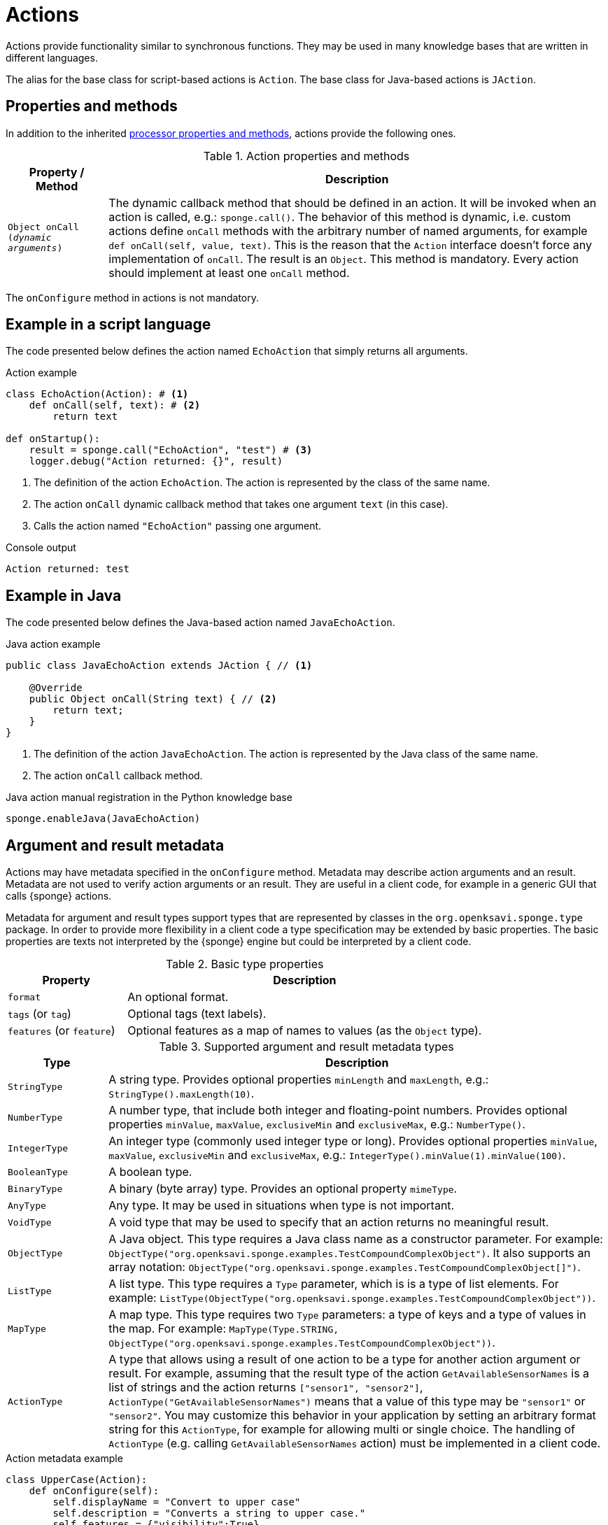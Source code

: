 = Actions
Actions provide functionality similar to synchronous functions. They may be used in many knowledge bases that are written in different languages.

The alias for the base class for script-based actions is `Action`. The base class for Java-based actions is `JAction`.

== Properties and methods
In addition to the inherited <<processor-methods,processor properties and methods>>, actions provide the following ones.

.Action properties and methods
[cols="1,5"]
|===
|Property / Method |Description

|`Object onCall (_dynamic arguments_)`
|The dynamic callback method that should be defined in an action. It will be invoked when an action is called, e.g.: `sponge.call()`. The behavior of this method is dynamic, i.e. custom actions define `onCall` methods with the arbitrary number of named arguments, for example `def onCall(self, value, text)`. This is the reason that the `Action` interface doesn't force any implementation of `onCall`. The result is an `Object`. This method is mandatory. Every action should implement at least one `onCall` method.
|===

The `onConfigure` method in actions is not mandatory.

== Example in a script language
The code presented below defines the action named `EchoAction` that simply returns all arguments.

.Action example
[source,python]
----
class EchoAction(Action): # <1>
    def onCall(self, text): # <2>
        return text

def onStartup():
    result = sponge.call("EchoAction", "test") # <3>
    logger.debug("Action returned: {}", result)
----
<1> The definition of the action `EchoAction`. The action is represented by the class of the same name.
<2> The action `onCall` dynamic callback method that takes one argument `text` (in this case).
<3> Calls the action named `"EchoAction"` passing one argument.

.Console output
----
Action returned: test
----

== Example in Java
The code presented below defines the Java-based action named `JavaEchoAction`.

.Java action example
[source,java]
----
public class JavaEchoAction extends JAction { // <1>

    @Override
    public Object onCall(String text) { // <2>
        return text;
    }
}
----
<1> The definition of the action `JavaEchoAction`. The action is represented by the Java class of the same name.
<2> The action `onCall` callback method.

.Java action manual registration in the Python knowledge base
[source,python]
----
sponge.enableJava(JavaEchoAction)
----

== Argument and result metadata
Actions may have metadata specified in the `onConfigure` method. Metadata may describe action arguments and an result. Metadata are not used to verify action arguments or an result. They are useful in a client code, for example in a generic GUI that calls {sponge} actions.

Metadata for argument and result types support types that are represented by classes in the `org.openksavi.sponge.type` package. In order to provide more flexibility in a client code a type specification may be extended by basic properties. The basic properties are texts not interpreted by the {sponge} engine but could be interpreted by a client code.

.Basic type properties
[cols="1,3"]
|===
|Property |Description

|`format`
|An optional format.

|`tags` (or `tag`)
|Optional tags (text labels).

|`features` (or `feature`)
|Optional features as a map of names to values (as the `Object` type).
|===

.Supported argument and result metadata types
[cols="1,5"]
|===
|Type |Description

|`StringType`
|A string type. Provides optional properties `minLength` and `maxLength`, e.g.: `StringType().maxLength(10)`.

|`NumberType`
|A number type, that include both integer and floating-point numbers. Provides optional properties `minValue`, `maxValue`, `exclusiveMin` and `exclusiveMax`, e.g.: `NumberType()`.

|`IntegerType`
|An integer type (commonly used integer type or long). Provides optional properties `minValue`, `maxValue`, `exclusiveMin` and `exclusiveMax`, e.g.: `IntegerType().minValue(1).minValue(100)`.

|`BooleanType`
|A boolean type.

|`BinaryType`
|A binary (byte array) type. Provides an optional property `mimeType`.

|`AnyType`
|Any type. It may be used in situations when type is not important.

|`VoidType`
|A void type that may be used to specify that an action returns no meaningful result.

|`ObjectType`
|A Java object. This type requires a Java class name as a constructor parameter. For example: `ObjectType("org.openksavi.sponge.examples.TestCompoundComplexObject")`. It also supports an array notation: `ObjectType("org.openksavi.sponge.examples.TestCompoundComplexObject[]")`.

|`ListType`
|A list type. This type requires a `Type` parameter, which is is a type of list elements. For example: `ListType(ObjectType("org.openksavi.sponge.examples.TestCompoundComplexObject"))`.

|`MapType`
|A map type. This type requires two `Type` parameters: a type of keys and a type of values in the map. For example: `MapType(Type.STRING, ObjectType("org.openksavi.sponge.examples.TestCompoundComplexObject"))`.

|`ActionType`
|A type that allows using a result of one action to be a type for another action argument or result. For example, assuming that the result type of the action  `GetAvailableSensorNames` is a list of strings and the action returns `["sensor1", "sensor2"]`, `ActionType("GetAvailableSensorNames")` means that a value of this type may be `"sensor1"` or `"sensor2"`. You may customize this behavior in your application by setting an arbitrary format string for this `ActionType`, for example for allowing multi or single choice. The handling of `ActionType` (e.g. calling `GetAvailableSensorNames` action) must be implemented in a client code.
|===

.Action metadata example
[source,python]
----
class UpperCase(Action):
    def onConfigure(self):
        self.displayName = "Convert to upper case"
        self.description = "Converts a string to upper case."
        self.features = {"visibility":True}
        self.argsMeta = [
            ArgMeta("text", StringType()).displayName("Text to upper case").description("The text that will be converted to upper case.")]
        self.resultMeta = ResultMeta(StringType()).displayName("Upper case text")
    def onCall(self, text):
        return text.upper()
----

.Action metadata example with multiple arguments
[source,python]
----
class MultipleArgumentsAction(Action):
    def onConfigure(self):
        self.displayName = "Multiple arguments action"
        self.argsMeta = [
            ArgMeta("stringArg", StringType().maxLength(10).format("ipAddress")),
            ArgMeta("integerArg", IntegerType().minValue(1).maxValue(100)),
            ArgMeta("anyArg", AnyType()),
            ArgMeta("stringListArg", ListType(StringType())),
            ArgMeta("decimalListArg", ListType(ObjectType("java.math.BigDecimal"))),
            ArgMeta("stringArrayArg", ObjectType("java.lang.String[]")),
            ArgMeta("javaClassArg", ObjectType("org.openksavi.sponge.examples.TestCompoundComplexObject").tag("complex")),
            ArgMeta("javaClassListArg", ListType(ObjectType("org.openksavi.sponge.examples.TestCompoundComplexObject"))),
            ArgMeta("binaryArg", BinaryType().mimeType("image/png").tags(["drawing", "handwritten"]).features({"width":28, "height":28, "color":"white"})),
        ]
        self.resultMeta = ResultMeta(BooleanType()).displayName("Boolean result")
    def onCall(self, stringArg, integerArg, anyArg, stringListArg, decimalListArg, stringArrayArg, javaClassArg, javaClassListArg, binaryArg):
        return True
----

For more information see `ArgMeta` and `ResultMeta`.

== Implementing interfaces
Actions may implement additional Java interfaces. It could be used to provide custom behavior of actions.

.Action implementing a Java interface
[source,python]
----
from org.openksavi.sponge.integration.tests.core import TestActionVisibiliy

class EdvancedAction(Action, TestActionVisibiliy): # <1>
    def onCall(self, text):
        return text.upper()
    def isVisible(self, context):
        return context == "day"
----
<1> The Java interface `TestActionVisibiliy` declares only one method `boolean isVisible(Object context)`.

